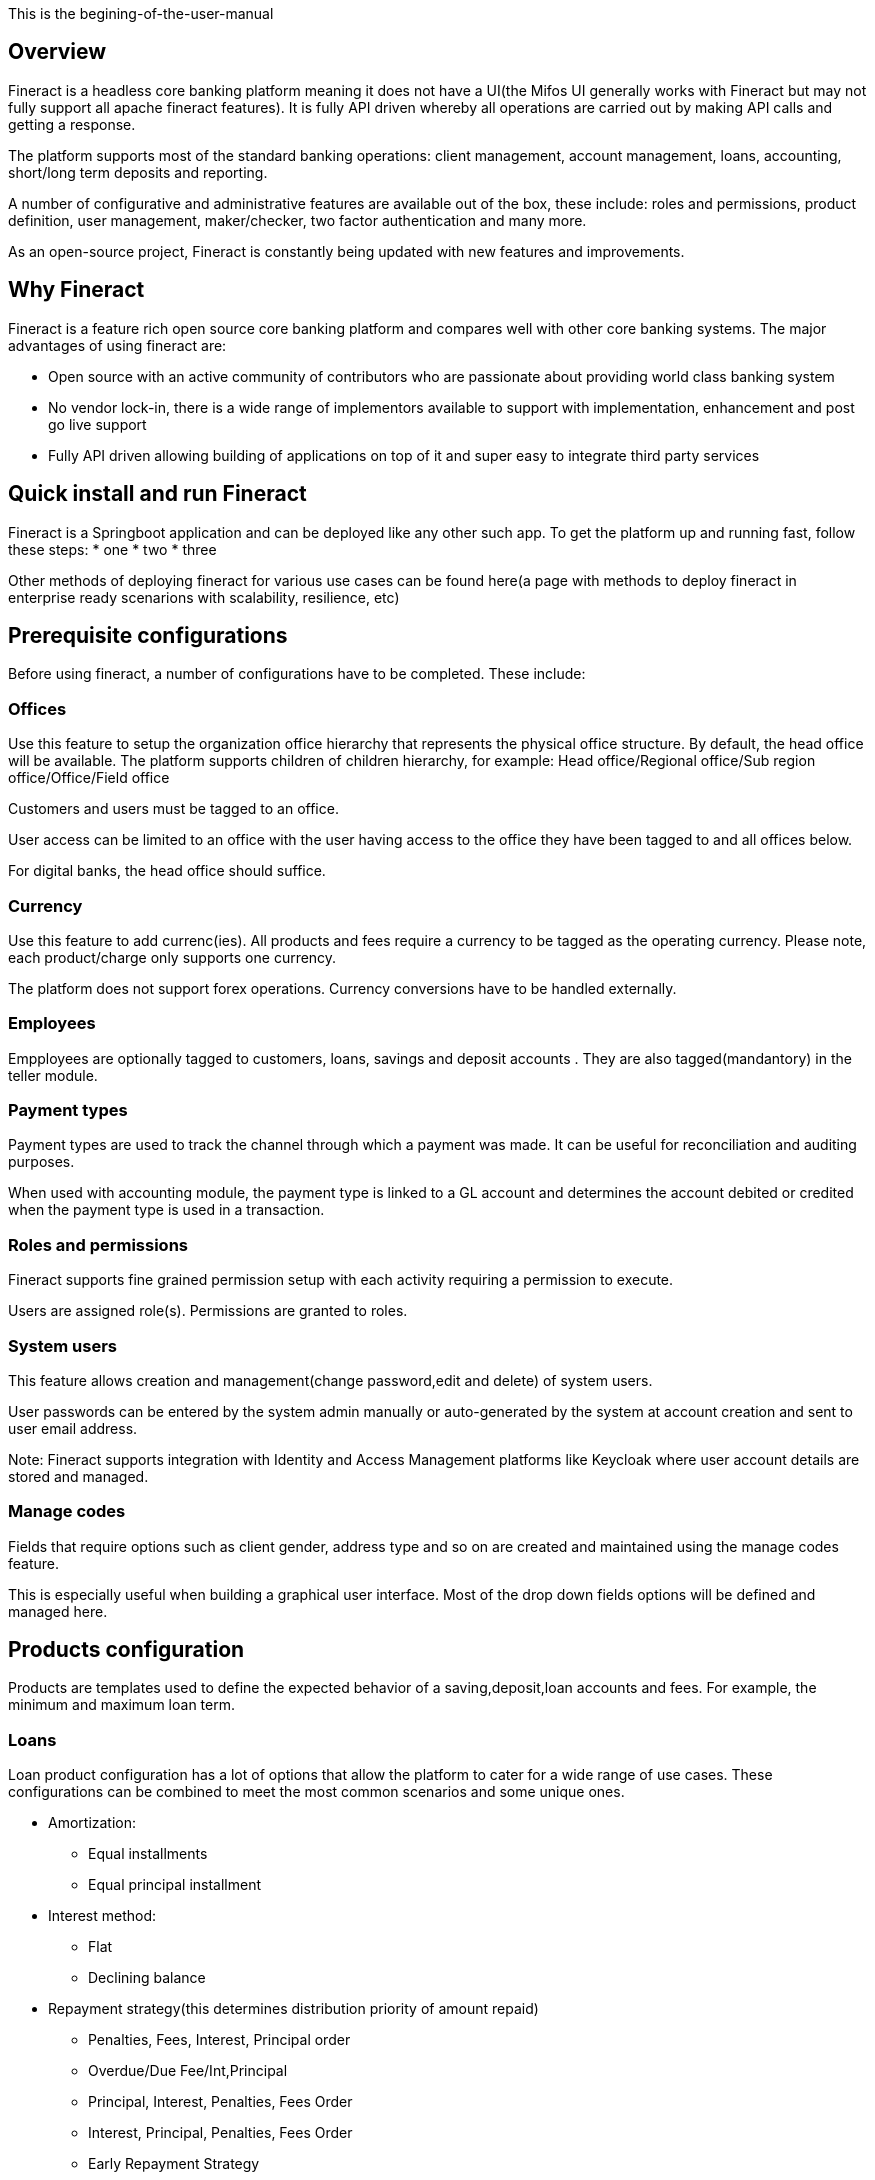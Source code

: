 This is the begining-of-the-user-manual

== Overview
Fineract is a headless core banking platform meaning it does not have a UI(the Mifos UI generally works with Fineract but may not fully support all apache fineract features). It is fully API driven whereby all operations are carried out by making API calls and getting a response.

The platform supports most of the standard banking operations: client management, account management, loans, accounting, short/long term deposits and reporting.

A number of configurative and administrative features are available out of the box, these include: roles and permissions, product definition, user management, maker/checker, two factor authentication and many more.

As an open-source project, Fineract is constantly being updated with new features and improvements.


== Why Fineract
Fineract is a feature rich open source core banking platform and compares well with other core banking systems. The major advantages of using fineract are:

* Open source with an active community of contributors who are passionate about providing world class banking system
* No vendor lock-in, there is a wide range of implementors available to support with implementation, enhancement and post go live support
* Fully API driven allowing building of applications on top of it and super easy to integrate third party services

== Quick install and run Fineract
Fineract is a Springboot application and can be deployed like any other such app. To get the platform up and running fast, follow these steps:
* one
* two
* three

Other methods of deploying fineract for various use cases can be found here(a page with methods to deploy fineract in enterprise ready scenarions with scalability, resilience, etc) 

== Prerequisite configurations
Before using fineract, a number of configurations have to be completed. These include:

=== Offices
Use this feature to setup the organization office hierarchy that represents the physical office structure. By default, the head office will be available. The platform supports children of children hierarchy, for example: Head office/Regional office/Sub region office/Office/Field office

Customers and users must be tagged to an office. 

User access can be limited to an office with the user having access to the office they have been tagged to and all offices below.

For digital banks, the head office should suffice.

=== Currency
Use this feature to add currenc(ies). All products and fees require a currency to be tagged as the operating currency. Please note, each product/charge only supports one currency.

The platform does not support forex operations. Currency conversions have to be handled externally.

=== Employees 
Empployees are optionally tagged to customers, loans, savings and deposit accounts . They are also tagged(mandantory) in the teller module.

=== Payment types
Payment types are used to track the channel through which a payment was made. It can be useful for reconciliation and auditing purposes.

When used with accounting module, the payment type is linked to a GL account and determines the account debited or credited when the payment type is used in a transaction.

=== Roles and permissions
Fineract supports fine grained permission setup with each activity requiring a permission to execute.

Users are assigned role(s). Permissions are granted to roles.

=== System users
This feature allows creation and management(change password,edit and delete) of system users.

User passwords can be entered by the system admin manually or auto-generated by the system at account creation and sent to user email address.

Note: Fineract supports integration with Identity and Access Management platforms like Keycloak where user account details are stored and managed.

=== Manage codes
Fields that require options such as client gender, address type and so on are created and maintained using the manage codes feature.

This is especially useful when building a graphical user interface. Most of the drop down fields options will be defined and managed here.

== Products configuration
Products are templates used to define the expected behavior of a saving,deposit,loan accounts and fees. For example, the minimum and maximum loan term. 

=== Loans
Loan product configuration has a lot of options that allow the platform to cater for a wide range of use cases. These configurations can be combined to meet the most common scenarios and some unique ones.

* Amortization: 
** Equal installments 
** Equal principal installment
* Interest method: 
** Flat 
** Declining balance
* Repayment strategy(this determines distribution priority of amount repaid)
- Penalties, Fees, Interest, Principal order
- Overdue/Due Fee/Int,Principal
- Principal, Interest, Penalties, Fees Order
- Interest, Principal, Penalties, Fees Order
- Early Repayment Strategy
- HeavensFamily Unique
- Creocore Unique
* Floating(variable) interest or fixed
* Repayment periods
- Weekly
- Monthly
- Daily
* Moratorium on principal/interest or both
* Interest free period
* Arrears tolerance
* Days in a year can be set as [360,364,365 or actual]
* Tracking non perfoming loans
* Loan top up(refinance)
* Interest recalculation
* Loan guarantee using customer savings
* Multiple disbursement(tranche) loans
* Overdue penalty charge
* Accounting integration with cash based, periodic accrual and upfront accrual support

=== Fixed deposits
=== Savings
=== Recurring deposits
=== Fees and charges
== Accounting
=== Chart of accounts
=== Search journal entries
=== Journal entries
=== Frequent postings
== Clients management
== Group management
== Accounts management
=== Open account
=== Deposit
=== Withdraw
== Loan management
=== Application
=== Approval
=== Disbursement
== Workflow management
== Reporting
=== Table reports
=== Pentaho reports
== Data import
=== Deposits

The section <<_accounting>> is the entry point to this user manual

<<link-macro-attributes , begining of the user manual>>

Learn how to <<link-macro-attributes,use attributes within the link macro>>.